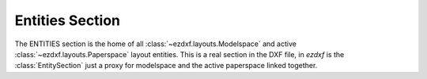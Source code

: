 Entities Section
================

.. module:: ezdxf.sections.entities

The ENTITIES section is the home of all :class:`~ezdxf.layouts.Modelspace` and active
:class:`~ezdxf.layouts.Paperspace` layout entities. This is a real section in the DXF file,
in `ezdxf` is the :class:`EntitySection` just a proxy for modelspace and the active paperspace linked together.

.. seealso::

    DXF Internals: :ref:`entities_section_internals`

.. class:: EntitySection

    .. automethod:: __iter__() -> Iterable[DXFEntity]

    .. automethod:: __len__() -> int

